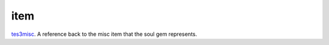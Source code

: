 item
====================================================================================================

`tes3misc`_. A reference back to the misc item that the soul gem represents.

.. _`tes3misc`: ../../../lua/type/tes3misc.html
